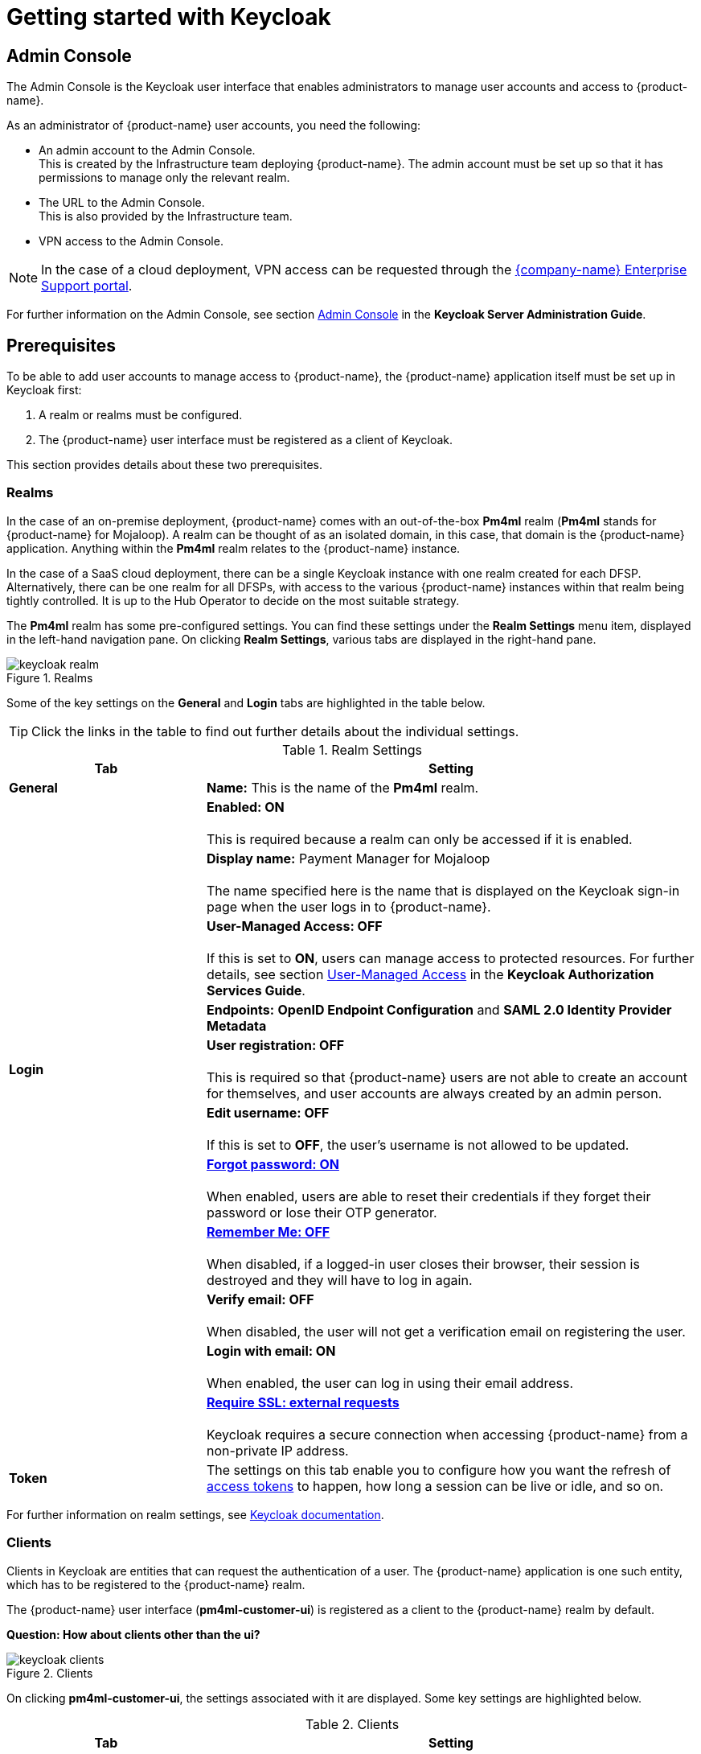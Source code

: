 = Getting started with Keycloak

== Admin Console

The Admin Console is the Keycloak user interface that enables administrators to manage user accounts and access to {product-name}. 

As an administrator of {product-name} user accounts, you need the following:

* An admin account to the Admin Console. +
This is created by the Infrastructure team deploying {product-name}. The admin account must be set up so that it has permissions to manage only the relevant realm. 
* The URL to the Admin Console. +
This is also provided by the Infrastructure team.
* VPN access to the Admin Console.

NOTE: In the case of a cloud deployment, VPN access can be requested through the https://support.modusbox.com[{company-name} Enterprise Support portal].

For further information on the Admin Console, see section https://www.keycloak.org/docs/latest/server_admin/index.html#admin-console[Admin Console] in the *Keycloak Server Administration Guide*.

== Prerequisites

To be able to add user accounts to manage access to {product-name}, the {product-name} application itself must be set up in Keycloak first:

. A realm or realms must be configured.
. The {product-name} user interface must be registered as a client of Keycloak.

This section provides details about these two prerequisites.

=== Realms

In the case of an on-premise deployment, {product-name} comes with an out-of-the-box *Pm4ml* realm (**Pm4ml** stands for {product-name} for Mojaloop). A realm can be thought of as an isolated domain, in this case, that domain is the {product-name} application. Anything within the *Pm4ml* realm relates to the {product-name} instance.

In the case of a SaaS cloud deployment, there can be a single Keycloak instance with one realm created for each DFSP. Alternatively, there can be one realm for all DFSPs, with access to the various {product-name} instances within that realm being tightly controlled. It is up to the Hub Operator to decide on the most suitable strategy.

The *Pm4ml* realm has some pre-configured settings. You can find these settings under the *Realm Settings* menu item, displayed in the left-hand navigation pane. On clicking *Realm Settings*, various tabs are displayed in the right-hand pane. 

.Realms
image::keycloak_realm.png[]

Some of the key settings on the *General* and *Login* tabs are highlighted in the table below.

TIP: Click the links in the table to find out further details about the individual settings.

.Realm Settings
[width="100%",options="header", cols="2,5"]
|====================
| Tab |  Setting
| *General* |  *Name:* This is the name of the *Pm4ml* realm.
|  |  *Enabled: ON* +
 +
This is required because a realm can only be accessed if it is enabled.
|  | *Display name:* Payment Manager for Mojaloop +
 +
The name specified here is the name that is displayed on the Keycloak sign-in page when the user logs in to {product-name}.
|  |  *User-Managed Access: OFF* +
 +
If this is set to **ON**, users can manage access to protected resources. For further details, see section https://www.keycloak.org/docs/latest/authorization_services/#_service_user_managed_access[User-Managed Access] in the **Keycloak Authorization Services Guide**.
|  |  *Endpoints:* *OpenID Endpoint Configuration* and *SAML 2.0 Identity Provider Metadata*
| **Login** | *User registration: OFF* +
 +
This is required so that {product-name} users are not able to create an account for themselves, and user accounts are always created by an admin person.
|  | *Edit username: OFF* +
 +
If this is set to **OFF**, the user's username is not allowed to be updated.
|  | https://www.keycloak.org/docs/latest/server_admin/index.html#forgot-password[*Forgot password: ON*] +
 +
When enabled, users are able to reset their credentials if they forget their password or lose their OTP generator. 
|  | https://www.keycloak.org/docs/latest/server_admin/index.html#remember-me[*Remember Me: OFF*] +
 +
When disabled, if a logged-in user closes their browser, their session is destroyed and they will have to log in again.
|  | *Verify email: OFF* +
 +
When disabled, the user will not get a verification email on registering the user.
|  | *Login with email: ON* +
 +
When enabled, the user can log in using their email address.
|  | https://www.keycloak.org/docs/latest/server_admin/index.html#_ssl_modes[**Require SSL: external requests**] +
 +
Keycloak requires a secure connection when accessing {product-name} from a non-private IP address.
| *Token* | The settings on this tab enable you to configure how you want the refresh of xref:user_authentication.adoc[access tokens] to happen, how long a session can be live or idle, and so on.
|====================

////
.Keycloak's {product-name} login page with display name
image::keycloak_pm4ml_login_page.png[]
////

For further information on realm settings, see https://www.keycloak.org/docs/latest/server_admin/index.html#_ssl_modes[Keycloak documentation].

=== Clients

Clients in Keycloak are entities that can request the authentication of a user. The {product-name} application is one such entity, which has to be registered to the {product-name} realm.

The {product-name} user interface (**pm4ml-customer-ui**) is registered as a client to the {product-name} realm by default. 

*Question: How about clients other than the ui?*

.Clients
image::keycloak_clients.png[]

On clicking **pm4ml-customer-ui**, the settings associated with it are displayed. Some key settings are highlighted below.

.Clients
[width="100%",options="header", cols="2,5"]
|====================
| Tab |  Setting
| *Settings* | *Root URL:* Specifies the URL where the {product-name} user interface is accessible to users of {product-name}.
| *Credentials* | *Client Athenticator: Client id and Secret* +
 +
This setting is required so that the {product-name} Experience API can identify itself securely to Keycloak. The secret is automatically generated, and the *Regenerate Secret* button allows you to recreate this secret if you want to or need to. +
 +
*NOTE:* You get a new client secret every time you restart Keycloak (Keycloak refreshes all its keys if the database that holds the keys loses its state).
|====================

.Client settings
image::keycloak_pm4ml_ui_client_settings.png[]

For further information on client settings, see section https://www.keycloak.org/docs/latest/server_admin/index.html#_clients[Clients] in the *Keycloak Server Administration Guide*.